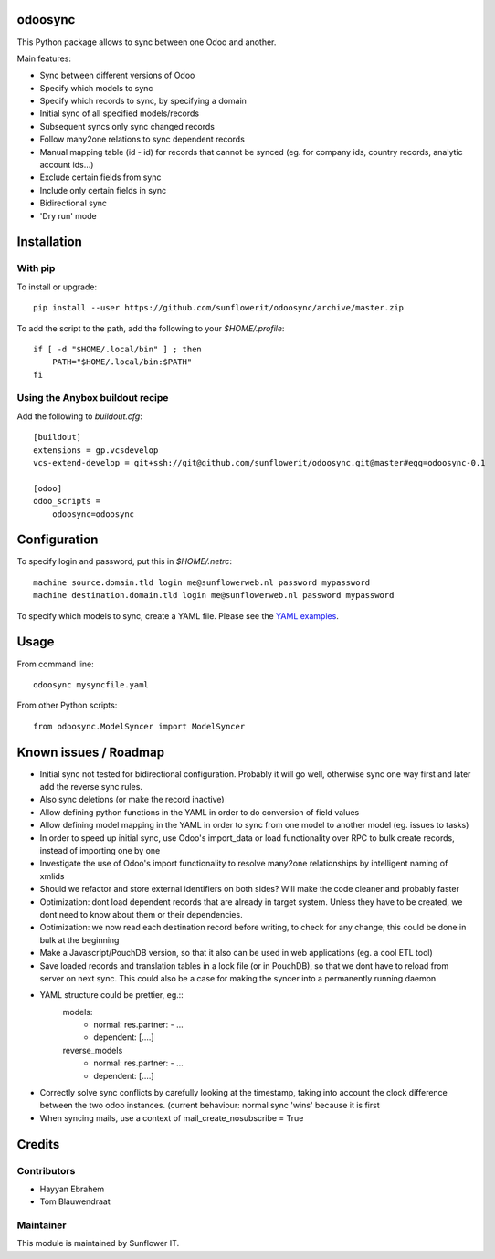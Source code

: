 .. image:: https://img.shields.io/badge/licence-AGPL--3-blue.svg
    :alt: License: AGPL-3

odoosync
========

This Python package allows to sync between one Odoo and another.

Main features:

* Sync between different versions of Odoo
* Specify which models to sync
* Specify which records to sync, by specifying a domain
* Initial sync of all specified models/records
* Subsequent syncs only sync changed records
* Follow many2one relations to sync dependent records
* Manual mapping table (id - id) for records that cannot be synced
  (eg. for company ids, country records, analytic account ids...)
* Exclude certain fields from sync
* Include only certain fields in sync
* Bidirectional sync
* 'Dry run' mode

Installation
============

With pip
--------

To install or upgrade::

    pip install --user https://github.com/sunflowerit/odoosync/archive/master.zip

To add the script to the path, add the following to your `$HOME/.profile`::

    if [ -d "$HOME/.local/bin" ] ; then
        PATH="$HOME/.local/bin:$PATH"
    fi

Using the Anybox buildout recipe
--------------------------------

Add the following to `buildout.cfg`::

    [buildout]
    extensions = gp.vcsdevelop
    vcs-extend-develop = git+ssh://git@github.com/sunflowerit/odoosync.git@master#egg=odoosync-0.1

    [odoo]
    odoo_scripts =
        odoosync=odoosync

Configuration
=============

To specify login and password, put this in `$HOME/.netrc`::

    machine source.domain.tld login me@sunflowerweb.nl password mypassword
    machine destination.domain.tld login me@sunflowerweb.nl password mypassword

To specify which models to sync, create a YAML file.
Please see the `YAML examples <https://github.com/sunflowerit/odoosync/blob/master/examples>`_.

Usage
=====

From command line::

    odoosync mysyncfile.yaml

From other Python scripts::

    from odoosync.ModelSyncer import ModelSyncer

Known issues / Roadmap
======================

* Initial sync not tested for bidirectional configuration. Probably it will go well, otherwise sync one way first and later add the reverse sync rules.
* Also sync deletions (or make the record inactive)
* Allow defining python functions in the YAML in order to do conversion of field values
* Allow defining model mapping in the YAML in order to sync from one model to another model (eg. issues to tasks)
* In order to speed up initial sync, use Odoo's import_data or load functionality over RPC to bulk create records, instead of importing one by one
* Investigate the use of Odoo's import functionality to resolve many2one relationships by intelligent naming of xmlids
* Should we refactor and store external identifiers on both sides? Will make the code cleaner and probably faster
* Optimization: dont load dependent records that are already in target system. Unless they have to be created, we dont need to know about them or their dependencies.
* Optimization: we now read each destination record before writing, to check for any change; this could be done in bulk at the beginning 
* Make a Javascript/PouchDB version, so that it also can be used in web applications (eg. a cool ETL tool)
* Save loaded records and translation tables in a lock file (or in PouchDB), so that we dont have to reload from server on next sync. This could also be a case for making the syncer into a permanently running daemon
* YAML structure could be prettier, eg.::
      models:
        * normal:
          res.partner:
          - ...
        * dependent: [....]
      reverse_models
        * normal:
          res.partner:
          - ...
        * dependent: [....]
* Correctly solve sync conflicts by carefully looking at the timestamp, taking into account the clock difference between the two odoo instances. (current behaviour: normal sync 'wins' because it is first
* When syncing mails, use a context of mail_create_nosubscribe = True

Credits
=======

Contributors
------------    

* Hayyan Ebrahem
* Tom Blauwendraat

Maintainer
----------

This module is maintained by Sunflower IT.

